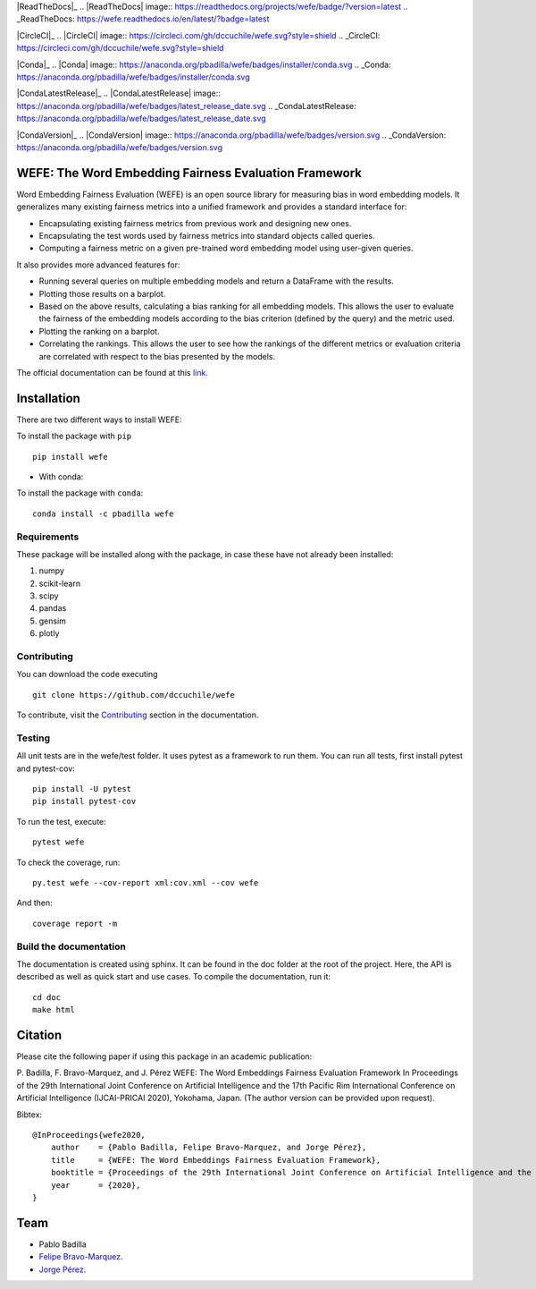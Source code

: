 .. -*- mode: rst -*-

|ReadTheDocs|_
.. |ReadTheDocs| image:: https://readthedocs.org/projects/wefe/badge/?version=latest
.. _ReadTheDocs: https://wefe.readthedocs.io/en/latest/?badge=latest

|CircleCI|_
.. |CircleCI| image:: https://circleci.com/gh/dccuchile/wefe.svg?style=shield 
.. _CircleCI: https://circleci.com/gh/dccuchile/wefe.svg?style=shield 

|Conda|_
.. |Conda| image:: https://anaconda.org/pbadilla/wefe/badges/installer/conda.svg
.. _Conda: https://anaconda.org/pbadilla/wefe/badges/installer/conda.svg

|CondaLatestRelease|_
.. |CondaLatestRelease| image:: https://anaconda.org/pbadilla/wefe/badges/latest_release_date.svg
.. _CondaLatestRelease: https://anaconda.org/pbadilla/wefe/badges/latest_release_date.svg

|CondaVersion|_
.. |CondaVersion| image:: https://anaconda.org/pbadilla/wefe/badges/version.svg
.. _CondaVersion: https://anaconda.org/pbadilla/wefe/badges/version.svg




WEFE: The Word Embedding Fairness Evaluation Framework
======================================================


Word Embedding Fairness Evaluation (WEFE) is an open source library for measuring bias in word embedding models. It generalizes many existing fairness metrics into a unified framework and provides a standard interface for:

* Encapsulating existing fairness metrics from previous work and designing new ones.
* Encapsulating the test words used by fairness metrics into standard objects called queries.
* Computing a fairness metric on a given pre-trained word embedding model using user-given queries.

It also provides more advanced features for:

* Running several queries on multiple embedding models and return a DataFrame with the results.
* Plotting those results on a barplot.
* Based on the above results, calculating a bias ranking for all embedding models. This allows the user to evaluate the fairness of the embedding models according to the bias criterion (defined by the query) and the metric used.
* Plotting the ranking on a barplot.
* Correlating the rankings. This allows the user to see how the rankings of the different metrics or evaluation criteria are correlated with respect to the bias presented by the models.


The official documentation can be found at this `link <https://wefe.readthedocs.io/>`_.


Installation
============

There are two different ways to install WEFE: 


To install the package with ``pip``   ::

    pip install wefe

- With conda: 

To install the package with ``conda``::

    conda install -c pbadilla wefe 


Requirements
------------

These package will be installed along with the package, in case these have not already been installed:

1. numpy
2. scikit-learn
3. scipy
4. pandas
5. gensim
6. plotly


Contributing
------------

You can download the code executing ::

    git clone https://github.com/dccuchile/wefe


To contribute, visit the `Contributing <https://wefe.readthedocs.io/en/latest/contribute.html>`_ section in the documentation.


Testing
-------

All unit tests are in the wefe/test folder. It uses pytest as a framework to run them. 
You can run all tests, first install pytest and pytest-cov::

    pip install -U pytest
    pip install pytest-cov

To run the test, execute::

    pytest wefe

To check the coverage, run::

    py.test wefe --cov-report xml:cov.xml --cov wefe

And then::

    coverage report -m


Build the documentation
-----------------------

The documentation is created using sphinx. It can be found in the doc folder at the root of the project.
Here, the API is described as well as quick start and use cases.
To compile the documentation, run it::

    cd doc
    make html 


Citation
=========


Please cite the following paper if using this package in an academic publication:

P. Badilla, F. Bravo-Marquez, and J. Pérez 
WEFE: The Word Embeddings Fairness Evaluation Framework In Proceedings of the
29th International Joint Conference on Artificial Intelligence and the 17th 
Pacific Rim International Conference on Artificial Intelligence (IJCAI-PRICAI 2020), Yokohama, Japan. 
(The author version can be provided upon request).

Bibtex:

::

    @InProceedings{wefe2020,
        author    = {Pablo Badilla, Felipe Bravo-Marquez, and Jorge Pérez},
        title     = {WEFE: The Word Embeddings Fairness Evaluation Framework},
        booktitle = {Proceedings of the 29th International Joint Conference on Artificial Intelligence and the 17th Pacific Rim  International Conference on Artificial Intelligence (IJCAI-PRICAI 2020)},
        year      = {2020},
    }


Team
====

- Pablo Badilla
- `Felipe Bravo-Marquez <https://felipebravom.com/>`_.
- `Jorge Pérez <https://users.dcc.uchile.cl/~jperez/>`_.


